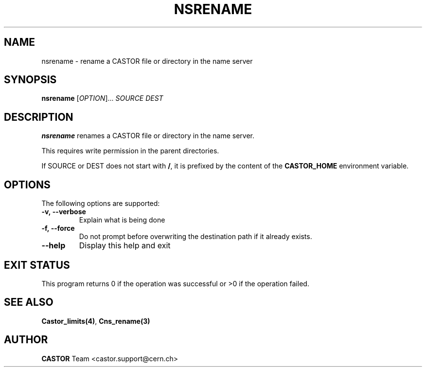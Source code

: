 .\" @(#)$RCSfile: nsrename.man,v $ $Revision: 1.4 $ $Date: 2008/11/03 10:37:05 $ CERN IT-PDP/DM Jean-Philippe Baud
.\" Copyright (C) 1999-2000 by CERN/IT/PDP/DM
.\" All rights reserved
.\"
.TH NSRENAME 1 "$Date: 2008/11/03 10:37:05 $" CASTOR "Cns User Commands"
.SH NAME
nsrename \- rename a CASTOR file or directory in the name server
.SH SYNOPSIS
.B nsrename
[\fIOPTION\fR]... \fISOURCE\f  \fIDEST\f
.SH DESCRIPTION
.B nsrename
renames a CASTOR file or directory in the name server.
.LP
This requires write permission in the parent directories.
.LP
If SOURCE or DEST
does not start with
.BR / ,
it is prefixed by the content of the
.B CASTOR_HOME
environment variable.
.SH OPTIONS
The following options are supported:
.TP
.B -v,\ \-\-verbose
Explain what is being done
.TP
.B -f,\ \-\-force
Do not prompt before overwriting the destination path if it already exists.
.TP
.B \-\-help
Display this help and exit
.SH EXIT STATUS
This program returns 0 if the operation was successful or >0 if the operation
failed.
.SH SEE ALSO
.BR Castor_limits(4) ,
.BR Cns_rename(3)
.SH AUTHOR
\fBCASTOR\fP Team <castor.support@cern.ch>
